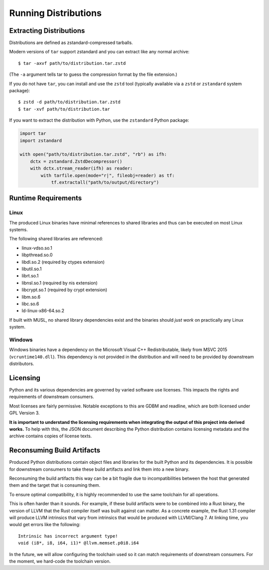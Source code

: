 .. _running:

=====================
Running Distributions
=====================

Extracting Distributions
========================

Distributions are defined as zstandard-compressed tarballs.

Modern versions of ``tar`` support zstandard and you can extract
like any normal archive::

   $ tar -axvf path/to/distribution.tar.zstd

(The ``-a`` argument tells tar to guess the compression format by
the file extension.)

If you do not have ``tar``, you can install and use the ``zstd``
tool (typically available via a ``zstd`` or ``zstandard`` system
package)::

   $ zstd -d path/to/distribution.tar.zstd
   $ tar -xvf path/to/distribution.tar

If you want to extract the distribution with Python, use the
``zstandard`` Python package:

.. code-block:: python

   import tar
   import zstandard

   with open("path/to/distribution.tar.zstd", "rb") as ifh:
       dctx = zstandard.ZstdDecompressor()
       with dctx.stream_reader(ifh) as reader:
           with tarfile.open(mode="r|", fileobj=reader) as tf:
               tf.extractall("path/to/output/directory")

Runtime Requirements
====================

Linux
-----

The produced Linux binaries have minimal references to shared
libraries and thus can be executed on most Linux systems.

The following shared libraries are referenced:

* linux-vdso.so.1
* libpthread.so.0
* libdl.so.2 (required by ctypes extension)
* libutil.so.1
* librt.so.1
* libnsl.so.1 (required by nis extension)
* libcrypt.so.1 (required by crypt extension)
* libm.so.6
* libc.so.6
* ld-linux-x86-64.so.2

If built with MUSL, no shared library dependencies exist and the binaries
should *just work* on practically any Linux system.

Windows
-------

Windows binaries have a dependency on the Microsoft Visual C++ Redistributable,
likely from MSVC 2015 (``vcruntime140.dll``). This dependency is not
provided in the distribution and will need to be provided by downstream
distributors.

Licensing
=========

Python and its various dependencies are governed by varied software use
licenses. This impacts the rights and requirements of downstream consumers.

Most licenses are fairly permissive. Notable exceptions to this are GDBM and
readline, which are both licensed under GPL Version 3.

**It is important to understand the licensing requirements when integrating
the output of this project into derived works.** To help with this, the
JSON document describing the Python distribution contains licensing metadata
and the archive contains copies of license texts.

Reconsuming Build Artifacts
===========================

Produced Python distributions contain object files and libraries for the
built Python and its dependencies. It is possible for downstream consumers
to take these build artifacts and link them into a new binary.

Reconsuming the build artifacts this way can be a bit fragile due to
incompatibilities between the host that generated them and the target that
is consuming them.

To ensure optimal compatibility, it is highly recommended to use the same
toolchain for all operations.

This is often harder than it sounds. For example, if these build artifacts
were to be combined into a Rust binary, the version of LLVM that the Rust
compiler itself was built against can matter. As a concrete example, the
Rust 1.31 compiler will produce LLVM intrinsics that vary from intrinsics
that would be produced with LLVM/Clang 7. At linking time, you would get
errors like the following::

    Intrinsic has incorrect argument type!
    void (i8*, i8, i64, i1)* @llvm.memset.p0i8.i64

In the future, we will allow configuring the toolchain used so it can match
requirements of downstream consumers. For the moment, we hard-code the toolchain
version.
